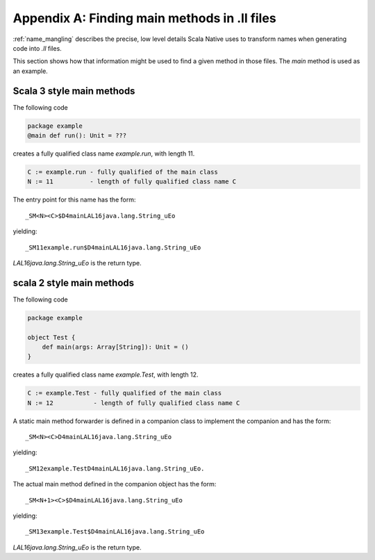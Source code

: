 .. _appendices:
.. _appendix_a:

Appendix A: Finding main methods in .ll files
=============================================

:ref:`name_mangling` describes the precise, low level details
Scala Native uses to transform names when generating code into `.ll` files.

This section shows how that information might be used to find a given
method in those files. The `main` method is used as an example.

Scala 3 style main methods
--------------------------

The following code

.. code-block:: scala

    package example
    @main def run(): Unit = ???
    
creates a fully qualified class name `example.run`, with
length 11.

.. code-block:: text

    C := example.run - fully qualified of the main class
    N := 11          - length of fully qualified class name C

The entry point for this name has the form::
  
  _SM<N><C>$D4mainLAL16java.lang.String_uEo

yielding::

  _SM11example.run$D4mainLAL16java.lang.String_uEo

`LAL16java.lang.String_uEo` is the return type.

scala 2 style main methods
--------------------------

The following code

.. code-block:: scala

    package example

    object Test {
        def main(args: Array[String]): Unit = ()
    }
    
creates a fully qualified class name `example.Test`, with
length 12.

.. code-block:: text

    C := example.Test - fully qualified of the main class
    N := 12           - length of fully qualified class name C

A static main method forwarder is defined in a companion class
to implement the companion and has the form::

  _SM<N><C>D4mainLAL16java.lang.String_uEo

yielding::

  _SM12example.TestD4mainLAL16java.lang.String_uEo.

The actual main method defined in the companion object has the form::
  
  _SM<N+1><C>$D4mainLAL16java.lang.String_uEo

yielding::

  _SM13example.Test$D4mainLAL16java.lang.String_uEo

`LAL16java.lang.String_uEo` is the return type.

